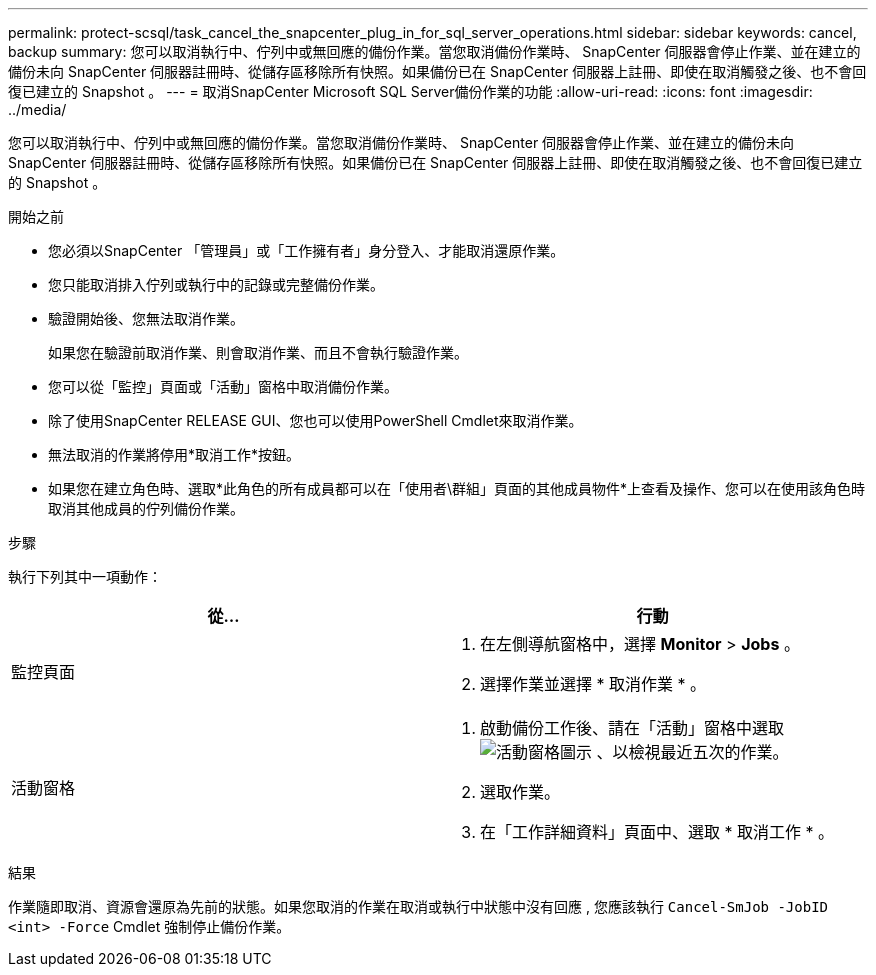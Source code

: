 ---
permalink: protect-scsql/task_cancel_the_snapcenter_plug_in_for_sql_server_operations.html 
sidebar: sidebar 
keywords: cancel, backup 
summary: 您可以取消執行中、佇列中或無回應的備份作業。當您取消備份作業時、 SnapCenter 伺服器會停止作業、並在建立的備份未向 SnapCenter 伺服器註冊時、從儲存區移除所有快照。如果備份已在 SnapCenter 伺服器上註冊、即使在取消觸發之後、也不會回復已建立的 Snapshot 。 
---
= 取消SnapCenter Microsoft SQL Server備份作業的功能
:allow-uri-read: 
:icons: font
:imagesdir: ../media/


[role="lead"]
您可以取消執行中、佇列中或無回應的備份作業。當您取消備份作業時、 SnapCenter 伺服器會停止作業、並在建立的備份未向 SnapCenter 伺服器註冊時、從儲存區移除所有快照。如果備份已在 SnapCenter 伺服器上註冊、即使在取消觸發之後、也不會回復已建立的 Snapshot 。

.開始之前
* 您必須以SnapCenter 「管理員」或「工作擁有者」身分登入、才能取消還原作業。
* 您只能取消排入佇列或執行中的記錄或完整備份作業。
* 驗證開始後、您無法取消作業。
+
如果您在驗證前取消作業、則會取消作業、而且不會執行驗證作業。

* 您可以從「監控」頁面或「活動」窗格中取消備份作業。
* 除了使用SnapCenter RELEASE GUI、您也可以使用PowerShell Cmdlet來取消作業。
* 無法取消的作業將停用*取消工作*按鈕。
* 如果您在建立角色時、選取*此角色的所有成員都可以在「使用者\群組」頁面的其他成員物件*上查看及操作、您可以在使用該角色時取消其他成員的佇列備份作業。


.步驟
執行下列其中一項動作：

|===
| 從... | 行動 


 a| 
監控頁面
 a| 
. 在左側導航窗格中，選擇 *Monitor* > *Jobs* 。
. 選擇作業並選擇 * 取消作業 * 。




 a| 
活動窗格
 a| 
. 啟動備份工作後、請在「活動」窗格中選取 image:../media/activity_pane_icon.gif["活動窗格圖示"] 、以檢視最近五次的作業。
. 選取作業。
. 在「工作詳細資料」頁面中、選取 * 取消工作 * 。


|===
.結果
作業隨即取消、資源會還原為先前的狀態。如果您取消的作業在取消或執行中狀態中沒有回應 , 您應該執行 `Cancel-SmJob -JobID <int> -Force` Cmdlet 強制停止備份作業。
